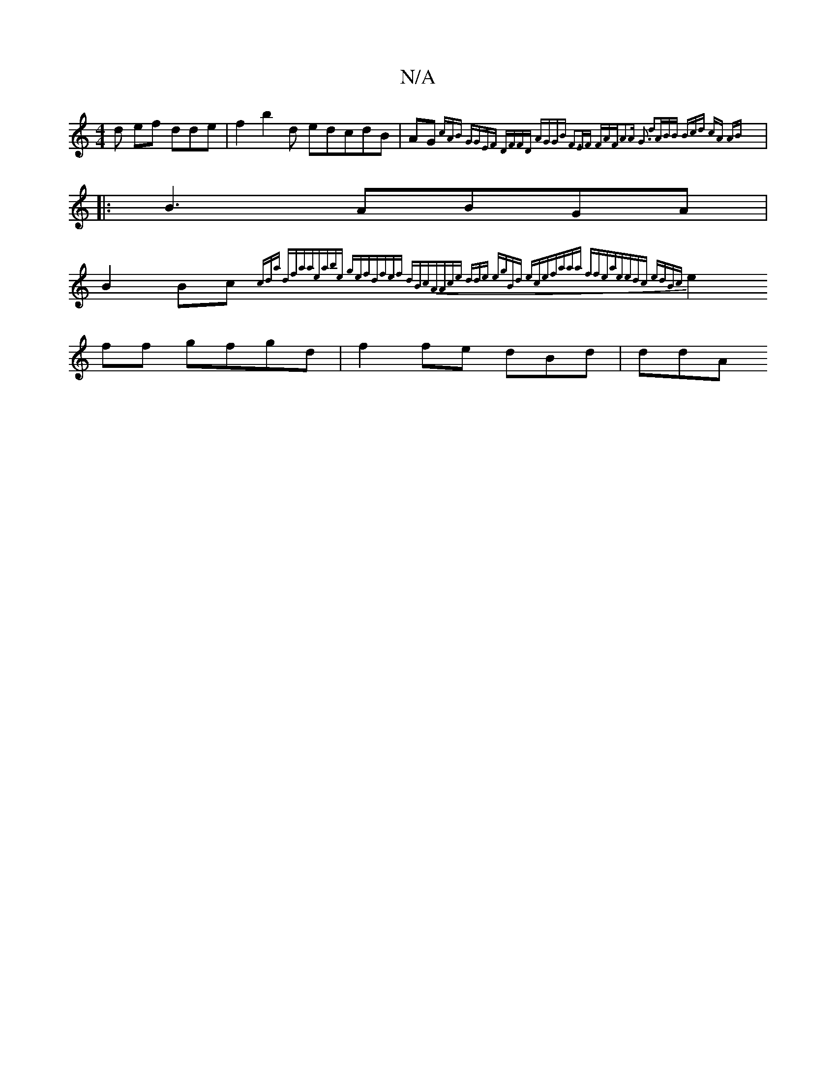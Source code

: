X:1
T:N/A
M:4/4
R:N/A
K:Cmajor
d ef dde|f2b2d edcdB|AG{cAB GGEF | DFFD AGGB |F3EF FAF|A2A G3 d2A|BB Bcd | |: cA AB :|
|:B3 ABGA |
B2Bc {(3cd)a dfaa|"eabe gefd|fef dBcA|Ace dde | egBd ece|faaa ffea|eedc edBc|
e2 ff gfgd|f2fe dBd|ddA